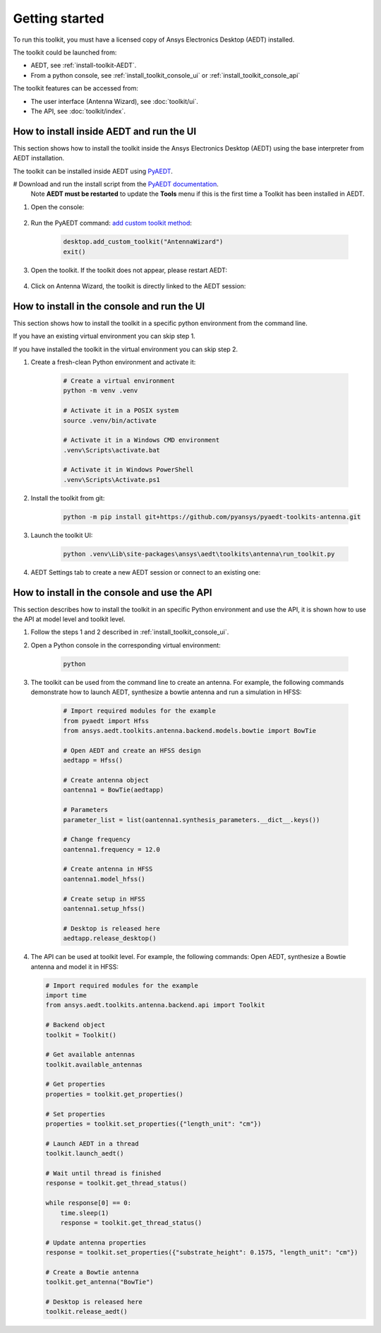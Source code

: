 ===============
Getting started
===============

To run this toolkit, you must have a licensed copy of Ansys Electronics Desktop (AEDT) installed.

The toolkit could be launched from:

- AEDT, see :ref:`install-toolkit-AEDT`.

- From a python console, see :ref:`install_toolkit_console_ui` or :ref:`install_toolkit_console_api`

The toolkit features can be accessed from:

- The user interface (Antenna Wizard), see :doc:`toolkit/ui`.

- The API, see :doc:`toolkit/index`.

.. _install-toolkit-AEDT:

How to install inside AEDT and run the UI
-----------------------------------------

This section shows how to install the toolkit inside the Ansys Electronics Desktop (AEDT) using the base
interpreter from AEDT installation.

The toolkit can be installed inside AEDT using
`PyAEDT <https://aedt.docs.pyansys.com/version/stable//>`_.

# Download and run the install script from the `PyAEDT documentation <https://aedt.docs.pyansys.com/version/stable//Getting_started/Installation.html>`_.
   Note **AEDT must be restarted**
   to update the **Tools** menu if this is the first time a Toolkit has been installed in AEDT.


#. Open the console:

    .. image:: ./_static/toolkits.png
        :width: 800
        :alt: PyAEDT toolkits in AEDT

    .. image:: ./_static/console.png
        :width: 800
        :alt: PyAEDT console in AEDT

#. Run the PyAEDT command: `add custom toolkit method <https://aedt.docs.pyansys.com/version/stable/API/_autosummary/pyaedt.desktop.Desktop.add_custom_toolkit.html#pyaedt.desktop.Desktop.add_custom_toolkit>`_:

    .. code:: python

        desktop.add_custom_toolkit("AntennaWizard")
        exit()

#. Open the toolkit. If the toolkit does not appear, please restart AEDT:

    .. image:: ./_static/toolkit_in_AEDT.png
        :width: 800
        :alt: Antenna toolkit in AEDT

#. Click on Antenna Wizard, the toolkit is directly linked to the AEDT session:

    .. image:: ./_static/design_connected.png
        :width: 800
        :alt: UI opened from AEDT, design tab

    .. _install_toolkit_console_ui:

How to install in the console and run the UI
--------------------------------------------

This section shows how to install the toolkit in a specific python environment from the command line.

If you have an existing virtual environment you can skip step 1.

If you have installed the toolkit in the virtual environment you can skip step 2.

#. Create a fresh-clean Python environment and activate it:

    .. code:: text

        # Create a virtual environment
        python -m venv .venv

        # Activate it in a POSIX system
        source .venv/bin/activate

        # Activate it in a Windows CMD environment
        .venv\Scripts\activate.bat

        # Activate it in Windows PowerShell
        .venv\Scripts\Activate.ps1

#. Install the toolkit from git:

    .. code:: bash

        python -m pip install git+https://github.com/pyansys/pyaedt-toolkits-antenna.git

#. Launch the toolkit UI:

    .. code:: bash

        python .venv\Lib\site-packages\ansys\aedt\toolkits\antenna\run_toolkit.py

#. AEDT Settings tab to create a new AEDT session or connect to an existing one:

    .. image:: ./_static/settings.png
        :width: 800
        :alt: UI opened from console, settings tab

    .. _install_toolkit_console_api:

How to install in the console and use the API
---------------------------------------------

This section describes how to install the toolkit in an specific Python environment and use the API, it is
shown how to use the API at model level and toolkit level.

#. Follow the steps 1 and 2 described in :ref:`install_toolkit_console_ui`.

#. Open a Python console in the corresponding virtual environment:

    .. code:: bash

        python

#. The toolkit can be used from the command line to create an antenna. For example, the following commands demonstrate how to launch AEDT, synthesize a bowtie antenna and run a simulation in HFSS:

    .. code:: python

        # Import required modules for the example
        from pyaedt import Hfss
        from ansys.aedt.toolkits.antenna.backend.models.bowtie import BowTie

        # Open AEDT and create an HFSS design
        aedtapp = Hfss()

        # Create antenna object
        oantenna1 = BowTie(aedtapp)

        # Parameters
        parameter_list = list(oantenna1.synthesis_parameters.__dict__.keys())

        # Change frequency
        oantenna1.frequency = 12.0

        # Create antenna in HFSS
        oantenna1.model_hfss()

        # Create setup in HFSS
        oantenna1.setup_hfss()

        # Desktop is released here
        aedtapp.release_desktop()

#.  The API can be used at toolkit level. For example, the following commands: Open AEDT, synthesize a Bowtie antenna and model it in HFSS:

    .. code:: python

        # Import required modules for the example
        import time
        from ansys.aedt.toolkits.antenna.backend.api import Toolkit

        # Backend object
        toolkit = Toolkit()

        # Get available antennas
        toolkit.available_antennas

        # Get properties
        properties = toolkit.get_properties()

        # Set properties
        properties = toolkit.set_properties({"length_unit": "cm"})

        # Launch AEDT in a thread
        toolkit.launch_aedt()

        # Wait until thread is finished
        response = toolkit.get_thread_status()

        while response[0] == 0:
            time.sleep(1)
            response = toolkit.get_thread_status()

        # Update antenna properties
        response = toolkit.set_properties({"substrate_height": 0.1575, "length_unit": "cm"})

        # Create a Bowtie antenna
        toolkit.get_antenna("BowTie")

        # Desktop is released here
        toolkit.release_aedt()
